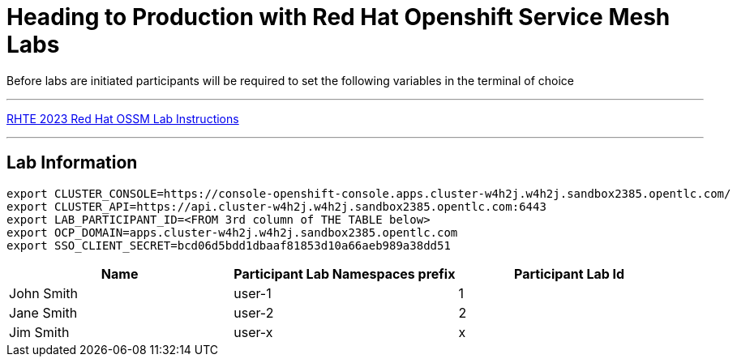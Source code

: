 = Heading to Production with Red Hat Openshift Service Mesh Labs



Before labs are initiated participants will be required to set the following variables in the terminal of choice

---

link:lab-instructions/Readme.adoc[RHTE 2023 Red Hat OSSM Lab Instructions]

---

== Lab Information

----
export CLUSTER_CONSOLE=https://console-openshift-console.apps.cluster-w4h2j.w4h2j.sandbox2385.opentlc.com/
export CLUSTER_API=https://api.cluster-w4h2j.w4h2j.sandbox2385.opentlc.com:6443
export LAB_PARTICIPANT_ID=<FROM 3rd column of THE TABLE below>
export OCP_DOMAIN=apps.cluster-w4h2j.w4h2j.sandbox2385.opentlc.com
export SSO_CLIENT_SECRET=bcd06d5bdd1dbaaf81853d10a66aeb989a38dd51
----

[cols="1,1,1"]
|===
|Name |Participant Lab Namespaces prefix |Participant Lab Id

|John Smith
|user-1
|1

|Jane Smith
|user-2
|2

|Jim Smith
|user-x
|x
|===

